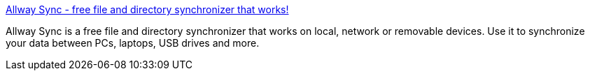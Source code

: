 :jbake-type: post
:jbake-status: published
:jbake-title: Allway Sync - free file and directory synchronizer that works!
:jbake-tags: freeware,synchronisation,windows,_mois_nov.,_année_2004
:jbake-date: 2004-11-16
:jbake-depth: ../
:jbake-uri: shaarli/1100597801000.adoc
:jbake-source: https://nicolas-delsaux.hd.free.fr/Shaarli?searchterm=http%3A%2F%2Fwww.allwaysync.com%2F&searchtags=freeware+synchronisation+windows+_mois_nov.+_ann%C3%A9e_2004
:jbake-style: shaarli

http://www.allwaysync.com/[Allway Sync - free file and directory synchronizer that works!]

Allway Sync is a free file and directory synchronizer that works on local, network or removable devices. Use it to synchronize your data between PCs, laptops, USB drives and more.
